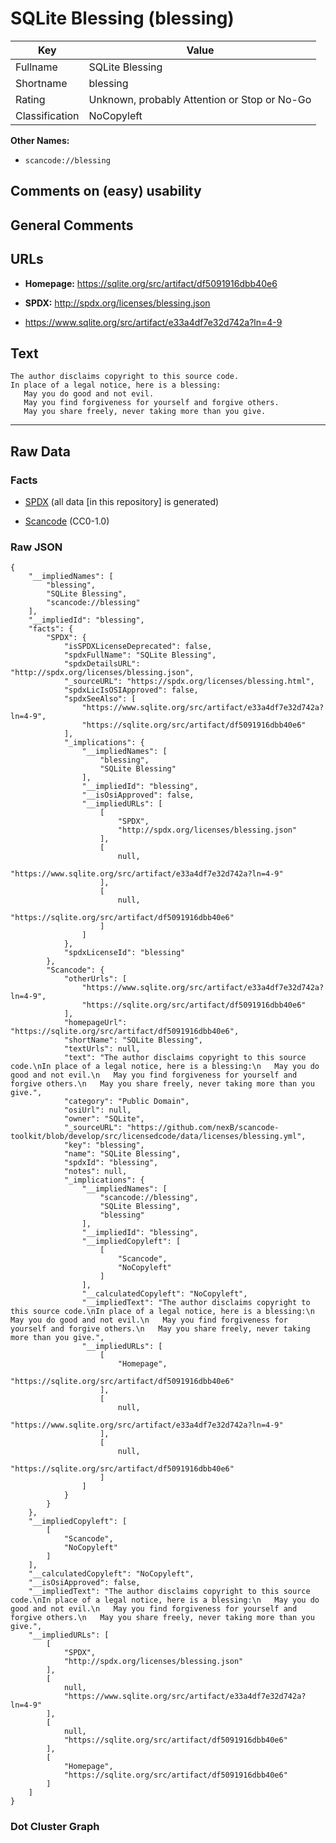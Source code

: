 * SQLite Blessing (blessing)

| Key              | Value                                          |
|------------------+------------------------------------------------|
| Fullname         | SQLite Blessing                                |
| Shortname        | blessing                                       |
| Rating           | Unknown, probably Attention or Stop or No-Go   |
| Classification   | NoCopyleft                                     |

*Other Names:*

- =scancode://blessing=

** Comments on (easy) usability

** General Comments

** URLs

- *Homepage:* https://sqlite.org/src/artifact/df5091916dbb40e6

- *SPDX:* http://spdx.org/licenses/blessing.json

- https://www.sqlite.org/src/artifact/e33a4df7e32d742a?ln=4-9

** Text

#+BEGIN_EXAMPLE
  The author disclaims copyright to this source code.
  In place of a legal notice, here is a blessing:
     May you do good and not evil.
     May you find forgiveness for yourself and forgive others.
     May you share freely, never taking more than you give.
#+END_EXAMPLE

--------------

** Raw Data

*** Facts

- [[https://spdx.org/licenses/blessing.html][SPDX]] (all data [in this
  repository] is generated)

- [[https://github.com/nexB/scancode-toolkit/blob/develop/src/licensedcode/data/licenses/blessing.yml][Scancode]]
  (CC0-1.0)

*** Raw JSON

#+BEGIN_EXAMPLE
  {
      "__impliedNames": [
          "blessing",
          "SQLite Blessing",
          "scancode://blessing"
      ],
      "__impliedId": "blessing",
      "facts": {
          "SPDX": {
              "isSPDXLicenseDeprecated": false,
              "spdxFullName": "SQLite Blessing",
              "spdxDetailsURL": "http://spdx.org/licenses/blessing.json",
              "_sourceURL": "https://spdx.org/licenses/blessing.html",
              "spdxLicIsOSIApproved": false,
              "spdxSeeAlso": [
                  "https://www.sqlite.org/src/artifact/e33a4df7e32d742a?ln=4-9",
                  "https://sqlite.org/src/artifact/df5091916dbb40e6"
              ],
              "_implications": {
                  "__impliedNames": [
                      "blessing",
                      "SQLite Blessing"
                  ],
                  "__impliedId": "blessing",
                  "__isOsiApproved": false,
                  "__impliedURLs": [
                      [
                          "SPDX",
                          "http://spdx.org/licenses/blessing.json"
                      ],
                      [
                          null,
                          "https://www.sqlite.org/src/artifact/e33a4df7e32d742a?ln=4-9"
                      ],
                      [
                          null,
                          "https://sqlite.org/src/artifact/df5091916dbb40e6"
                      ]
                  ]
              },
              "spdxLicenseId": "blessing"
          },
          "Scancode": {
              "otherUrls": [
                  "https://www.sqlite.org/src/artifact/e33a4df7e32d742a?ln=4-9",
                  "https://sqlite.org/src/artifact/df5091916dbb40e6"
              ],
              "homepageUrl": "https://sqlite.org/src/artifact/df5091916dbb40e6",
              "shortName": "SQLite Blessing",
              "textUrls": null,
              "text": "The author disclaims copyright to this source code.\nIn place of a legal notice, here is a blessing:\n   May you do good and not evil.\n   May you find forgiveness for yourself and forgive others.\n   May you share freely, never taking more than you give.",
              "category": "Public Domain",
              "osiUrl": null,
              "owner": "SQLite",
              "_sourceURL": "https://github.com/nexB/scancode-toolkit/blob/develop/src/licensedcode/data/licenses/blessing.yml",
              "key": "blessing",
              "name": "SQLite Blessing",
              "spdxId": "blessing",
              "notes": null,
              "_implications": {
                  "__impliedNames": [
                      "scancode://blessing",
                      "SQLite Blessing",
                      "blessing"
                  ],
                  "__impliedId": "blessing",
                  "__impliedCopyleft": [
                      [
                          "Scancode",
                          "NoCopyleft"
                      ]
                  ],
                  "__calculatedCopyleft": "NoCopyleft",
                  "__impliedText": "The author disclaims copyright to this source code.\nIn place of a legal notice, here is a blessing:\n   May you do good and not evil.\n   May you find forgiveness for yourself and forgive others.\n   May you share freely, never taking more than you give.",
                  "__impliedURLs": [
                      [
                          "Homepage",
                          "https://sqlite.org/src/artifact/df5091916dbb40e6"
                      ],
                      [
                          null,
                          "https://www.sqlite.org/src/artifact/e33a4df7e32d742a?ln=4-9"
                      ],
                      [
                          null,
                          "https://sqlite.org/src/artifact/df5091916dbb40e6"
                      ]
                  ]
              }
          }
      },
      "__impliedCopyleft": [
          [
              "Scancode",
              "NoCopyleft"
          ]
      ],
      "__calculatedCopyleft": "NoCopyleft",
      "__isOsiApproved": false,
      "__impliedText": "The author disclaims copyright to this source code.\nIn place of a legal notice, here is a blessing:\n   May you do good and not evil.\n   May you find forgiveness for yourself and forgive others.\n   May you share freely, never taking more than you give.",
      "__impliedURLs": [
          [
              "SPDX",
              "http://spdx.org/licenses/blessing.json"
          ],
          [
              null,
              "https://www.sqlite.org/src/artifact/e33a4df7e32d742a?ln=4-9"
          ],
          [
              null,
              "https://sqlite.org/src/artifact/df5091916dbb40e6"
          ],
          [
              "Homepage",
              "https://sqlite.org/src/artifact/df5091916dbb40e6"
          ]
      ]
  }
#+END_EXAMPLE

*** Dot Cluster Graph

[[../dot/blessing.svg]]